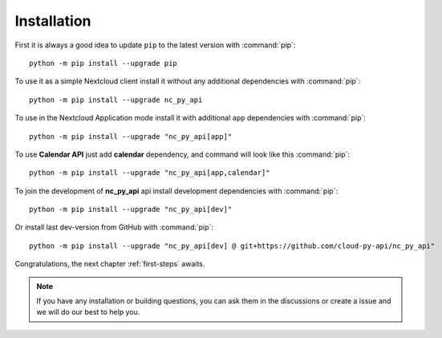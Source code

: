 Installation
============

First it is always a good idea to update ``pip`` to the latest version with :command:`pip`::

    python -m pip install --upgrade pip

To use it as a simple Nextcloud client install it without any additional dependencies with :command:`pip`::

    python -m pip install --upgrade nc_py_api

To use in the Nextcloud Application mode install it with additional ``app`` dependencies with :command:`pip`::

    python -m pip install --upgrade "nc_py_api[app]"

To use **Calendar API** just add **calendar** dependency, and command will look like this :command:`pip`::

    python -m pip install --upgrade "nc_py_api[app,calendar]"

To join the development of **nc_py_api** api install development dependencies with :command:`pip`::

    python -m pip install --upgrade "nc_py_api[dev]"

Or install last dev-version from GitHub with :command:`pip`::

    python -m pip install --upgrade "nc_py_api[dev] @ git+https://github.com/cloud-py-api/nc_py_api"

Congratulations, the next chapter :ref:`first-steps` awaits.

.. note::
    If you have any installation or building questions, you can ask them in the discussions or create a issue
    and we will do our best to help you.

